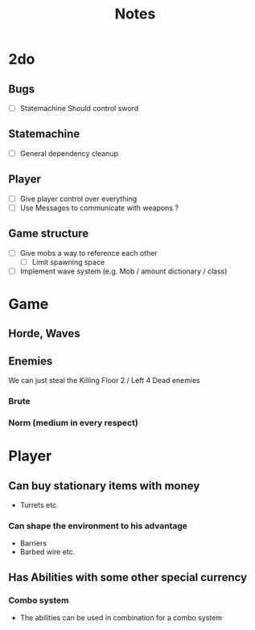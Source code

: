#+TITLE: Notes

* 2do
** Bugs
- [ ] Statemachine Should control sword
** Statemachine
- [ ] General dependency cleanup
** Player
- [ ] Give player control over everything
- [ ] Use Messages to communicate with weapons ?
** Game structure
- [ ] Give mobs a way to reference each other
  - [ ] Limit spawning space
- [ ] Implement wave system (e.g. Mob  / amount dictionary / class)

* Game
** Horde, Waves
** Enemies
We can just steal the Killing Floor 2 / Left 4 Dead enemies
*** Brute
*** Norm (medium in every respect)

* Player
** Can buy stationary items with money
- Turrets etc.
*** Can shape the environment to his advantage
- Barriers
- Barbed wire etc.

** Has Abilities with some other special currency
*** Combo system
- The abilities can be used in combination for a combo system
